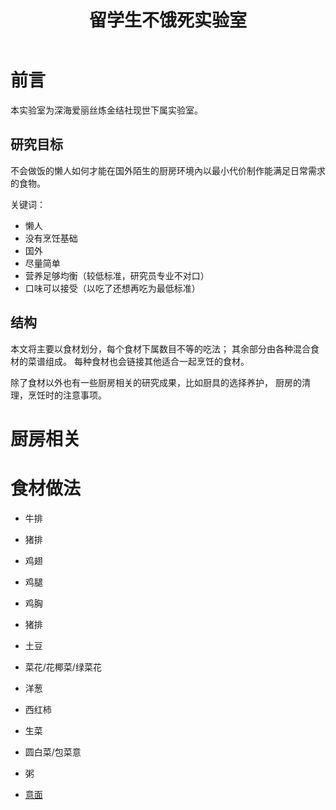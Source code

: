 #+OPTIONS: html-style:nil
#+HTML_HEAD: <link rel="stylesheet" type="text/css" href="/style.css"/>
#+HTML_HEAD_EXTRA: <link rel="stylesheet" type="text/css" href="/cook/style.css"/>

#+TITLE: 留学生不饿死实验室

* 前言
本实验室为深海爱丽丝炼金结社现世下属实验室。

** 研究目标

不会做饭的懒人如何才能在国外陌生的厨房环境內以最小代价制作能满足日常需求的食物。

关键词：
- 懒人
- 没有烹饪基础
- 国外
- 尽量简单
- 营养足够均衡（较低标准，研究员专业不对口）
- 口味可以接受（以吃了还想再吃为最低标准）

** 结构

本文将主要以食材划分，每个食材下属数目不等的吃法；
其余部分由各种混合食材的菜谱组成。
每种食材也会链接其他适合一起烹饪的食材。

除了食材以外也有一些厨房相关的研究成果，比如厨具的选择养护，
厨房的清理，烹饪时的注意事项。

* 厨房相关

* 食材做法

- 牛排

- 猪排

- 鸡翅

- 鸡腿

- 鸡胸

- 猪排

- 土豆

- 菜花/花椰菜/绿菜花

- 洋葱

- 西红柿

- 生菜

- 圆白菜/包菜意

- 粥

- [[./pasta][意面]]

* COMMENT 友情贡献菜谱记录

这里是菜谱缓冲区，记录友人推荐但是研究员还没有实验过的菜谱。

- 番茄牛腩
- 雞肉親子丼
- 麻婆豆腐
- 番茄鸡蛋面
- 海鲜炒饭
- 牛肉面（难）
- 鲑鱼蒸饭
- 红烧豆腐
